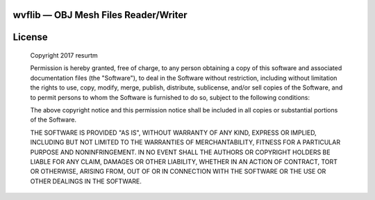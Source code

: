 wvflib — OBJ Mesh Files Reader/Writer
=====================================

.. image:: https://travis-ci.org/resurtm/wvflib.svg?branch=master
    :target: https://travis-ci.org/resurtm/wvflib

.. image:: https://badge.fury.io/py/wvflib.svg
    :target: https://badge.fury.io/py/wvflib

License
=======

    Copyright 2017 resurtm

    Permission is hereby granted, free of charge, to any person obtaining a copy of
    this software and associated documentation files (the "Software"), to deal in
    the Software without restriction, including without limitation the rights to
    use, copy, modify, merge, publish, distribute, sublicense, and/or sell copies of
    the Software, and to permit persons to whom the Software is furnished to do so,
    subject to the following conditions:

    The above copyright notice and this permission notice shall be included in all
    copies or substantial portions of the Software.

    THE SOFTWARE IS PROVIDED "AS IS", WITHOUT WARRANTY OF ANY KIND, EXPRESS OR
    IMPLIED, INCLUDING BUT NOT LIMITED TO THE WARRANTIES OF MERCHANTABILITY, FITNESS
    FOR A PARTICULAR PURPOSE AND NONINFRINGEMENT. IN NO EVENT SHALL THE AUTHORS OR
    COPYRIGHT HOLDERS BE LIABLE FOR ANY CLAIM, DAMAGES OR OTHER LIABILITY, WHETHER
    IN AN ACTION OF CONTRACT, TORT OR OTHERWISE, ARISING FROM, OUT OF OR IN
    CONNECTION WITH THE SOFTWARE OR THE USE OR OTHER DEALINGS IN THE SOFTWARE.
